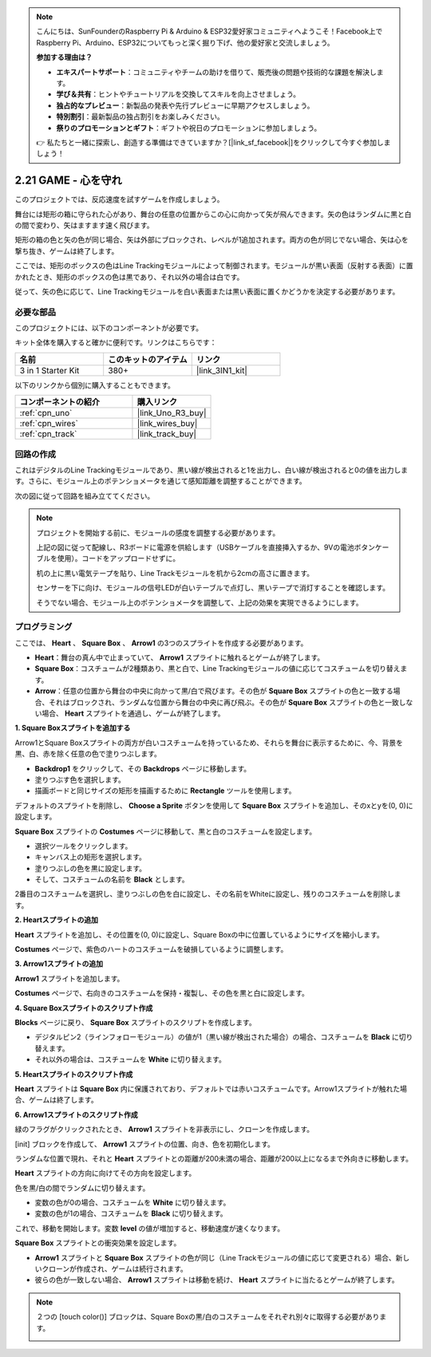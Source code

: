 .. note::

    こんにちは、SunFounderのRaspberry Pi & Arduino & ESP32愛好家コミュニティへようこそ！Facebook上でRaspberry Pi、Arduino、ESP32についてもっと深く掘り下げ、他の愛好家と交流しましょう。

    **参加する理由は？**

    - **エキスパートサポート**：コミュニティやチームの助けを借りて、販売後の問題や技術的な課題を解決します。
    - **学び＆共有**：ヒントやチュートリアルを交換してスキルを向上させましょう。
    - **独占的なプレビュー**：新製品の発表や先行プレビューに早期アクセスしましょう。
    - **特別割引**：最新製品の独占割引をお楽しみください。
    - **祭りのプロモーションとギフト**：ギフトや祝日のプロモーションに参加しましょう。

    👉 私たちと一緒に探索し、創造する準備はできていますか？[|link_sf_facebook|]をクリックして今すぐ参加しましょう！

.. _sh_protect_heart:

2.21 GAME - 心を守れ
=====================================

このプロジェクトでは、反応速度を試すゲームを作成しましょう。

舞台には矩形の箱に守られた心があり、舞台の任意の位置からこの心に向かって矢が飛んできます。矢の色はランダムに黒と白の間で変わり、矢はますます速く飛びます。

矩形の箱の色と矢の色が同じ場合、矢は外部にブロックされ、レベルが1追加されます。両方の色が同じでない場合、矢は心を撃ち抜き、ゲームは終了します。

ここでは、矩形のボックスの色はLine Trackingモジュールによって制御されます。モジュールが黒い表面（反射する表面）に置かれたとき、矩形のボックスの色は黒であり、それ以外の場合は白です。

従って、矢の色に応じて、Line Trackingモジュールを白い表面または黒い表面に置くかどうかを決定する必要があります。

.. image:: img/22_heart.png

必要な部品
---------------------

このプロジェクトには、以下のコンポーネントが必要です。

キット全体を購入すると確かに便利です。リンクはこちらです：

.. list-table::
    :widths: 20 20 20
    :header-rows: 1

    *   - 名前	
        - このキットのアイテム
        - リンク
    *   - 3 in 1 Starter Kit
        - 380+
        - |link_3IN1_kit|

以下のリンクから個別に購入することもできます。

.. list-table::
    :widths: 30 20
    :header-rows: 1

    *   - コンポーネントの紹介
        - 購入リンク

    *   - :ref:`cpn_uno`
        - |link_Uno_R3_buy|
    *   - :ref:`cpn_wires`
        - |link_wires_buy|
    *   - :ref:`cpn_track` 
        - |link_track_buy|


回路の作成
-----------------------

これはデジタルのLine Trackingモジュールであり、黒い線が検出されると1を出力し、白い線が検出されると0の値を出力します。さらに、モジュール上のポテンショメータを通じて感知距離を調整することができます。

次の図に従って回路を組み立ててください。

.. image:: img/circuit/linetrack_circuit.png

.. note::

    プロジェクトを開始する前に、モジュールの感度を調整する必要があります。

    上記の図に従って配線し、R3ボードに電源を供給します（USBケーブルを直接挿入するか、9Vの電池ボタンケーブルを使用）。コードをアップロードせずに。

    机の上に黒い電気テープを貼り、Line Trackモジュールを机から2cmの高さに置きます。

    センサーを下に向け、モジュールの信号LEDが白いテーブルで点灯し、黒いテープで消灯することを確認します。

    そうでない場合、モジュール上のポテンショメータを調整して、上記の効果を実現できるようにします。

プログラミング
------------------

ここでは、 **Heart** 、 **Square Box** 、 **Arrow1** の3つのスプライトを作成する必要があります。

* **Heart**：舞台の真ん中で止まっていて、 **Arrow1** スプライトに触れるとゲームが終了します。
* **Square Box**：コスチュームが2種類あり、黒と白で、Line Trackingモジュールの値に応じてコスチュームを切り替えます。
* **Arrow**：任意の位置から舞台の中央に向かって黒/白で飛びます。その色が **Square Box** スプライトの色と一致する場合、それはブロックされ、ランダムな位置から舞台の中央に再び飛ぶ。その色が **Square Box** スプライトの色と一致しない場合、 **Heart** スプライトを通過し、ゲームが終了します。

**1. Square Boxスプライトを追加する**

Arrow1とSquare Boxスプライトの両方が白いコスチュームを持っているため、それらを舞台に表示するために、今、背景を黒、白、赤を除く任意の色で塗りつぶします。

* **Backdrop1** をクリックして、その **Backdrops** ページに移動します。
* 塗りつぶす色を選択します。
* 描画ボードと同じサイズの矩形を描画するために **Rectangle** ツールを使用します。

.. image:: img/22_heart0.png

デフォルトのスプライトを削除し、 **Choose a Sprite** ボタンを使用して **Square Box** スプライトを追加し、そのxとyを(0, 0)に設定します。

.. image:: img/22_heart1.png

**Square Box** スプライトの **Costumes** ページに移動して、黒と白のコスチュームを設定します。

* 選択ツールをクリックします。
* キャンバス上の矩形を選択します。
* 塗りつぶしの色を黒に設定します。
* そして、コスチュームの名前を **Black** とします。

.. image:: img/22_heart2.png

2番目のコスチュームを選択し、塗りつぶしの色を白に設定し、その名前をWhiteに設定し、残りのコスチュームを削除します。

.. image:: img/22_heart3.png


**2. Heartスプライトの追加**

**Heart** スプライトを追加し、その位置を(0, 0)に設定し、Square Boxの中に位置しているようにサイズを縮小します。

.. image:: img/22_heart5.png

**Costumes** ページで、紫色のハートのコスチュームを破損しているように調整します。

.. image:: img/22_heart6.png

**3. Arrow1スプライトの追加**

**Arrow1** スプライトを追加します。

.. image:: img/22_heart7.png

**Costumes** ページで、右向きのコスチュームを保持・複製し、その色を黒と白に設定します。

.. image:: img/22_heart8.png

**4. Square Boxスプライトのスクリプト作成**

**Blocks** ページに戻り、 **Square Box** スプライトのスクリプトを作成します。

* デジタルピン2（ラインフォローモジュール）の値が1（黒い線が検出された場合）の場合、コスチュームを **Black** に切り替えます。
* それ以外の場合は、コスチュームを **White** に切り替えます。

.. image:: img/22_heart4.png

**5. Heartスプライトのスクリプト作成**

**Heart** スプライトは **Square Box** 内に保護されており、デフォルトでは赤いコスチュームです。Arrow1スプライトが触れた場合、ゲームは終了します。

.. image:: img/22_heart9.png

**6. Arrow1スプライトのスクリプト作成**

緑のフラグがクリックされたとき、 **Arrow1** スプライトを非表示にし、クローンを作成します。

.. image:: img/22_heart10.png

[init] ブロックを作成して、 **Arrow1** スプライトの位置、向き、色を初期化します。

ランダムな位置で現れ、それと **Heart** スプライトとの距離が200未満の場合、距離が200以上になるまで外向きに移動します。

.. image:: img/22_heart11.png

**Heart** スプライトの方向に向けてその方向を設定します。

.. image:: img/22_heart12.png

色を黒/白の間でランダムに切り替えます。

* 変数の色が0の場合、コスチュームを **White** に切り替えます。
* 変数の色が1の場合、コスチュームを **Black** に切り替えます。

.. image:: img/22_heart14.png

これで、移動を開始します。変数 **level** の値が増加すると、移動速度が速くなります。

.. image:: img/22_heart13.png

**Square Box** スプライトとの衝突効果を設定します。

* **Arrow1** スプライトと **Square Box** スプライトの色が同じ（Line Trackモジュールの値に応じて変更される）場合、新しいクローンが作成され、ゲームは続行されます。
* 彼らの色が一致しない場合、 **Arrow1** スプライトは移動を続け、 **Heart** スプライトに当たるとゲームが終了します。

.. image:: img/22_heart15.png

.. note::
    ２つの [touch color()] ブロックは、Square Boxの黒/白のコスチュームをそれぞれ別々に取得する必要があります。

    .. image:: img/22_heart16.png

